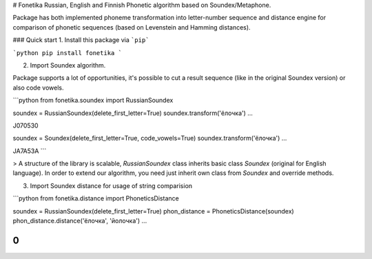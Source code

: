 # Fonetika
Russian, English and Finnish Phonetic algorithm based on Soundex/Metaphone.

Package has both implemented phoneme transformation into letter-number sequence and distance engine for comparison of phonetic sequences (based on Levenstein and Hamming distances).

### Quick start
1. Install this package via ```pip```

```python
pip install fonetika
```

2. Import Soundex algorithm.

Package supports a lot of opportunities, it's possible to cut a result sequence (like in the original Soundex version) or also code vowels.

```python
from fonetika.soundex import RussianSoundex

soundex = RussianSoundex(delete_first_letter=True)
soundex.transform('ёлочка')
...

J070530

soundex = Soundex(delete_first_letter=True, code_vowels=True)
soundex.transform('ёлочка')
...

JA7A53A
```

> A structure of the library is scalable, `RussianSoundex` class inherits basic class `Soundex` (original for English language). In order to extend our algorithm, you need just inherit own class from `Soundex` and override methods.

3. Import Soundex distance for usage of string comparision

```python
from fonetika.distance import PhoneticsDistance

soundex = RussianSoundex(delete_first_letter=True)
phon_distance = PhoneticsDistance(soundex)
phon_distance.distance('ёлочка', 'йолочка')
...

0
```

